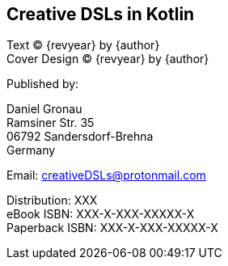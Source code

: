 [colophon]

== Creative DSLs in Kotlin

[%hardbreaks]
Text (C) {revyear} by {author}
Cover Design (C) {revyear} by {author}

Published by:

[%hardbreaks]
Daniel Gronau
Ramsiner Str. 35
06792 Sandersdorf-Brehna
Germany

Email: creativeDSLs@protonmail.com

[%hardbreaks]
Distribution: XXX
eBook ISBN: XXX-X-XXX-XXXXX-X
Paperback ISBN: XXX-X-XXX-XXXXX-X